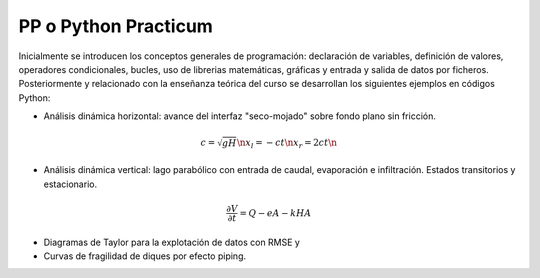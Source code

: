 PP o Python Practicum
=====================

Inicialmente se introducen los conceptos generales de programación: declaración de variables, definición de valores, operadores condicionales, bucles, uso de librerias matemáticas, gráficas y entrada y salida de datos por ficheros.
Posteriormente y relacionado con la enseñanza teórica del curso se desarrollan los siguientes ejemplos en códigos Python:

* Análisis dinámica horizontal: avance del interfaz "seco-mojado" sobre fondo plano sin fricción.

.. math::

  c=\sqrt{gH} \n
  x_l=-ct \n
  x_r=2ct \n

* Análisis dinámica vertical: lago parabólico con entrada de caudal, evaporación e infiltración. Estados transitorios y estacionario.

.. math::

  \frac{\partial V}{\partial t}=Q-eA-kHA


* Diagramas de Taylor para la explotación de datos con RMSE y 

* Curvas de fragilidad de diques por efecto piping.
